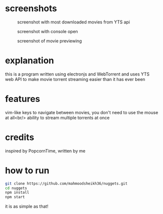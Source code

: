 * screenshots
#+CAPTION: screenshot with most downloaded movies from YTS api
#+NAME:    screenshot1
[[./screenshots/screenshot1.png]]

#+CAPTION: screenshot with console open
#+NAME:    screenshot2
[[./screenshots/screenshot2.png]]

#+CAPTION: screenshot of movie previewing
#+NAME:    screenshot3
[[./screenshots/screenshot3.png]]

* explanation
this is a program written using electronjs and WebTorrent and uses YTS web API
to make movie torrent streaming easier than it has ever been

* features
vim-like keys to navigate between movies, you don't need to use the mouse at all<br/>
ability to stream multiple torrents at once

* credits
inspired by PopcornTime, written by me

* how to run
#+BEGIN_SRC bash
git clone https://github.com/mahmoodsheikh36/nuggets.git
cd nuggets
npm install
npm start
#+END_SRC
it is as simple as that!
